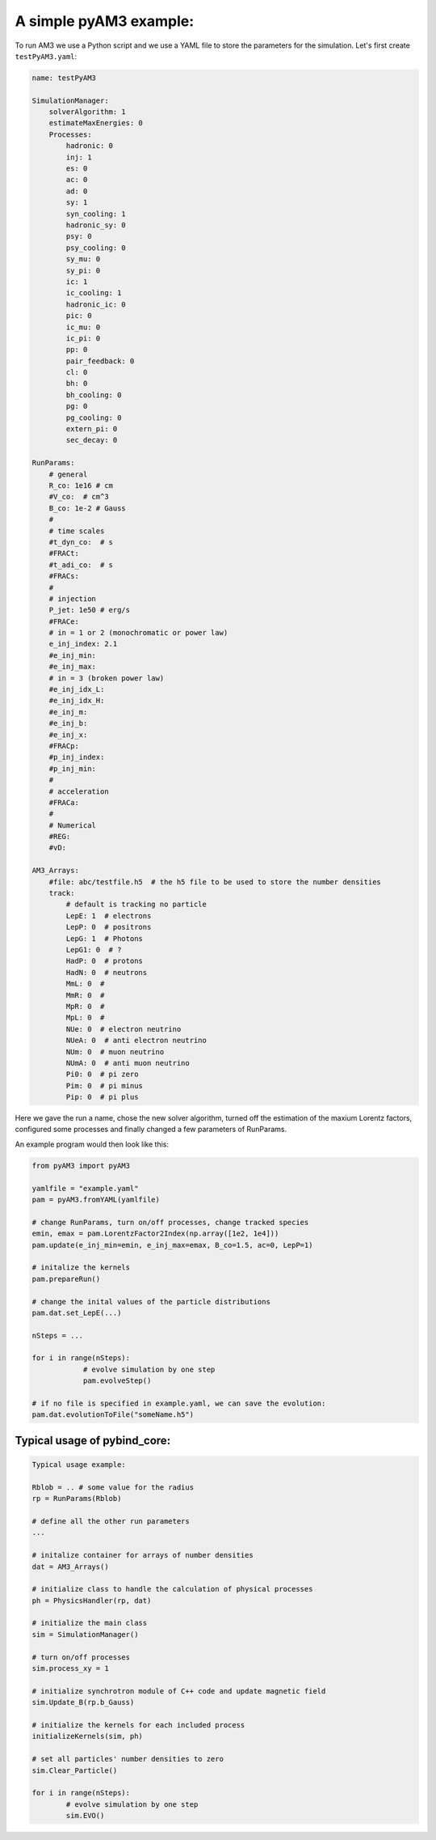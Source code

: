 A simple pyAM3 example:
---------------------------
To run AM3 we use a Python script and we use a YAML file to store the parameters
for the simulation. Let's first create ``testPyAM3.yaml``:

.. code-block:: yaml

    name: testPyAM3

    SimulationManager:
        solverAlgorithm: 1
        estimateMaxEnergies: 0
        Processes:
            hadronic: 0
            inj: 1
            es: 0
            ac: 0
            ad: 0
            sy: 1
            syn_cooling: 1
            hadronic_sy: 0
            psy: 0
            psy_cooling: 0
            sy_mu: 0
            sy_pi: 0
            ic: 1
            ic_cooling: 1
            hadronic_ic: 0
            pic: 0
            ic_mu: 0
            ic_pi: 0
            pp: 0
            pair_feedback: 0
            cl: 0
            bh: 0
            bh_cooling: 0
            pg: 0
            pg_cooling: 0
            extern_pi: 0
            sec_decay: 0

    RunParams:
        # general
        R_co: 1e16 # cm
        #V_co:  # cm^3
        B_co: 1e-2 # Gauss
        #
        # time scales
        #t_dyn_co:  # s
        #FRACt:
        #t_adi_co:  # s
        #FRACs:
        #
        # injection
        P_jet: 1e50 # erg/s
        #FRACe:
        # in = 1 or 2 (monochromatic or power law)
        e_inj_index: 2.1
        #e_inj_min:
        #e_inj_max:
        # in = 3 (broken power law)
        #e_inj_idx_L:
        #e_inj_idx_H:
        #e_inj_m:
        #e_inj_b:
        #e_inj_x:
        #FRACp:
        #p_inj_index:
        #p_inj_min:
        #
        # acceleration
        #FRACa:
        #
        # Numerical
        #REG:
        #vD:

    AM3_Arrays:
        #file: abc/testfile.h5  # the h5 file to be used to store the number densities
        track:
            # default is tracking no particle
            LepE: 1  # electrons
            LepP: 0  # positrons
            LepG: 1  # Photons
            LepG1: 0  # ?
            HadP: 0  # protons
            HadN: 0  # neutrons
            MmL: 0  #
            MmR: 0  #
            MpR: 0  # 
            MpL: 0  # 
            NUe: 0  # electron neutrino
            NUeA: 0  # anti electron neutrino
            NUm: 0  # muon neutrino
            NUmA: 0  # anti muon neutrino
            Pi0: 0  # pi zero
            Pim: 0  # pi minus
            Pip: 0  # pi plus

Here we gave the run a name, chose the new solver algorithm, turned off the
estimation of the maxium Lorentz factors, configured some processes and finally
changed a few parameters of RunParams. 

An example program would then look like this:

.. code-block:: python

    from pyAM3 import pyAM3

    yamlfile = "example.yaml"
    pam = pyAM3.fromYAML(yamlfile)
    
    # change RunParams, turn on/off processes, change tracked species
    emin, emax = pam.LorentzFactor2Index(np.array([1e2, 1e4]))
    pam.update(e_inj_min=emin, e_inj_max=emax, B_co=1.5, ac=0, LepP=1)

    # initalize the kernels
    pam.prepareRun()

    # change the inital values of the particle distributions
    pam.dat.set_LepE(...)

    nSteps = ...
    
    for i in range(nSteps):
		# evolve simulation by one step
		pam.evolveStep()

    # if no file is specified in example.yaml, we can save the evolution:
    pam.dat.evolutionToFile("someName.h5")







Typical usage of pybind_core:
=============================


.. code-block:: 

	Typical usage example:

	Rblob = .. # some value for the radius
	rp = RunParams(Rblob)

	# define all the other run parameters
	...

	# initalize container for arrays of number densities
	dat = AM3_Arrays()

	# initialize class to handle the calculation of physical processes
	ph = PhysicsHandler(rp, dat)

	# initialize the main class
	sim = SimulationManager()

	# turn on/off processes
	sim.process_xy = 1

	# initialize synchrotron module of C++ code and update magnetic field
	sim.Update_B(rp.b_Gauss)

	# initialize the kernels for each included process
	initializeKernels(sim, ph)

	# set all particles' number densities to zero
	sim.Clear_Particle() 

	for i in range(nSteps):
		# evolve simulation by one step
		sim.EVO()